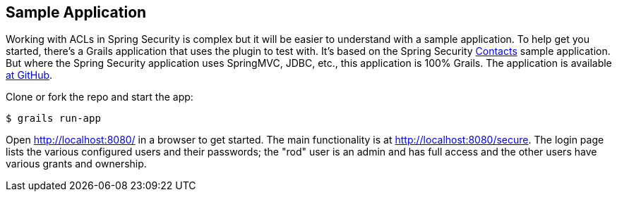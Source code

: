 [[sampleApp]]
== Sample Application

Working with ACLs in Spring Security is complex but it will be easier to understand with a sample application. To help get you started, there's a Grails application that uses the plugin to test with. It's based on the Spring Security https://github.com/spring-projects/spring-security/tree/master/samples/contacts-xml[Contacts] sample application. But where the Spring Security application uses SpringMVC, JDBC, etc., this application is 100% Grails. The application is available https://github.com/burtbeckwith/grails-contacts[at GitHub].

Clone or fork the repo and start the app:

....
$ grails run-app
....

Open http://localhost:8080/[http://localhost:8080/] in a browser to get started. The main functionality is at http://localhost:8080/secure[http://localhost:8080/secure]. The login page lists the various configured users and their passwords; the "rod" user is an admin and has full access and the other users have various grants and ownership.
